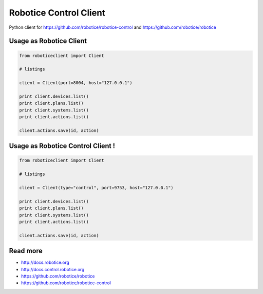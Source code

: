 
=======================
Robotice Control Client
=======================

Python client for https://github.com/robotice/robotice-control and https://github.com/robotice/robotice


Usage as Robotice Client
------------------------

.. code-block:: python

	from roboticeclient import Client

	# listings

	client = Client(port=8004, host="127.0.0.1")

	print client.devices.list()
	print client.plans.list()
	print client.systems.list()
	print client.actions.list()

	client.actions.save(id, action)


Usage as Robotice Control Client !
----------------------------------

.. code-block:: python

	from roboticeclient import Client

	# listings

	client = Client(type="control", port=9753, host="127.0.0.1")

	print client.devices.list()
	print client.plans.list()
	print client.systems.list()
	print client.actions.list()

	client.actions.save(id, action)


Read more
---------

* http://docs.robotice.org
* http://docs.control.robotice.org
* https://github.com/robotice/robotice
* https://github.com/robotice/robotice-control